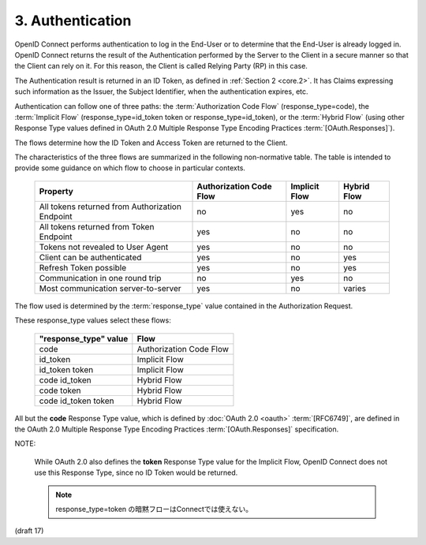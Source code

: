 3.  Authentication
====================================

OpenID Connect performs authentication to log 
in the End-User or to determine that the End-User is already logged in. 
OpenID Connect returns the result of the Authentication 
performed by the Server to the Client in a secure manner 
so that the Client can rely on it. 
For this reason, 
the Client is called Relying Party (RP) in this case.

The Authentication result is returned in an ID Token, 
as defined in :ref:`Section 2 <core.2>`. 
It has Claims expressing such information as the Issuer, 
the Subject Identifier, when the authentication expires, etc.

Authentication can follow one of three paths: 
the :term:`Authorization Code Flow` (response_type=code), 
the :term:`Implicit Flow` (response_type=id_token token or response_type=id_token), 
or the :term:`Hybrid Flow` (using other Response Type values 
defined in OAuth 2.0 Multiple Response Type Encoding Practices :term:`[OAuth.Responses]`). 

The flows determine how the ID Token and Access Token are returned to the Client.

The characteristics of the three flows are summarized in the following non-normative table. 
The table is intended to provide some guidance on which flow to choose in particular contexts.


    =================================================== =========================== =============== ==============
    Property                                            Authorization Code Flow     Implicit Flow   Hybrid Flow
    =================================================== =========================== =============== ==============
    All tokens returned from Authorization Endpoint     no                          yes             no
    All tokens returned from Token Endpoint             yes                         no              no
    Tokens not revealed to User Agent                   yes                         no              no
    Client can be authenticated                         yes                         no              yes
    Refresh Token possible                              yes                         no              yes
    Communication in one round trip                     no                          yes             no
    Most communication server-to-server                 yes                         no              varies
    =================================================== =========================== =============== ==============


The flow used is determined by the :term:`response_type` value 
contained in the Authorization Request. 

These response_type values select these flows:

    ======================= ========================
    "response_type" value   Flow
    ======================= ========================
    code                    Authorization Code Flow
    id_token                Implicit Flow
    id_token token          Implicit Flow
    code id_token           Hybrid Flow
    code token              Hybrid Flow
    code id_token token     Hybrid Flow
    ======================= ========================
    

All but the **code** Response Type value, 
which is defined by :doc:`OAuth 2.0 <oauth>` :term:`[RFC6749]`, 
are defined in the OAuth 2.0 Multiple Response Type Encoding Practices :term:`[OAuth.Responses]` 
specification. 

NOTE: 

    While OAuth 2.0 also defines the **token** Response Type value for the Implicit Flow, 
    OpenID Connect does not use this Response Type, 
    since no ID Token would be returned.

    .. note::
        response_type=token の暗黙フローはConnectでは使えない。

(draft 17)

